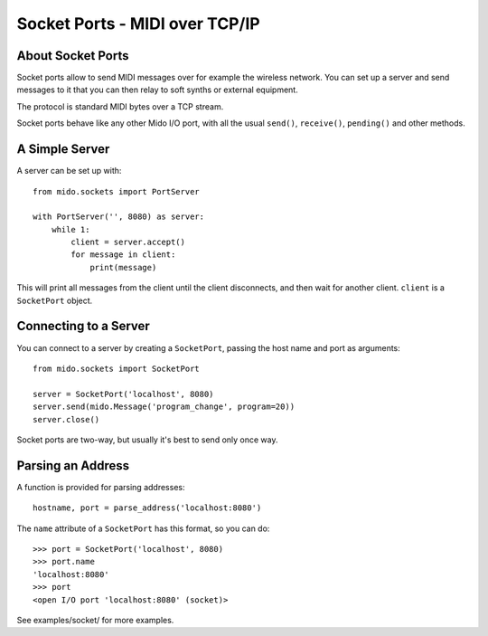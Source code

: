 Socket Ports - MIDI over TCP/IP
================================

About Socket Ports
-------------------

Socket ports allow to send MIDI messages over for example the wireless
network. You can set up a server and send messages to it that you can
then relay to soft synths or external equipment.

The protocol is standard MIDI bytes over a TCP stream.

Socket ports behave like any other Mido I/O port, with all the usual
``send()``, ``receive()``, ``pending()`` and other methods.


A Simple Server
----------------

A server can be set up with::

    from mido.sockets import PortServer

    with PortServer('', 8080) as server:
        while 1:
            client = server.accept()
            for message in client:
                print(message)

This will print all messages from the client until the client
disconnects, and then wait for another client. ``client`` is a
``SocketPort`` object.


Connecting to a Server
-----------------------

You can connect to a server by creating a ``SocketPort``, passing the
host name and port as arguments::

    from mido.sockets import SocketPort

    server = SocketPort('localhost', 8080)
    server.send(mido.Message('program_change', program=20))
    server.close()

Socket ports are two-way, but usually it's best to send only once way.


Parsing an Address
-------------------

A function is provided for parsing addresses::

    hostname, port = parse_address('localhost:8080')

The ``name`` attribute of a ``SocketPort`` has this format, so you can do::

    >>> port = SocketPort('localhost', 8080)
    >>> port.name
    'localhost:8080'
    >>> port
    <open I/O port 'localhost:8080' (socket)>

See examples/socket/ for more examples.
